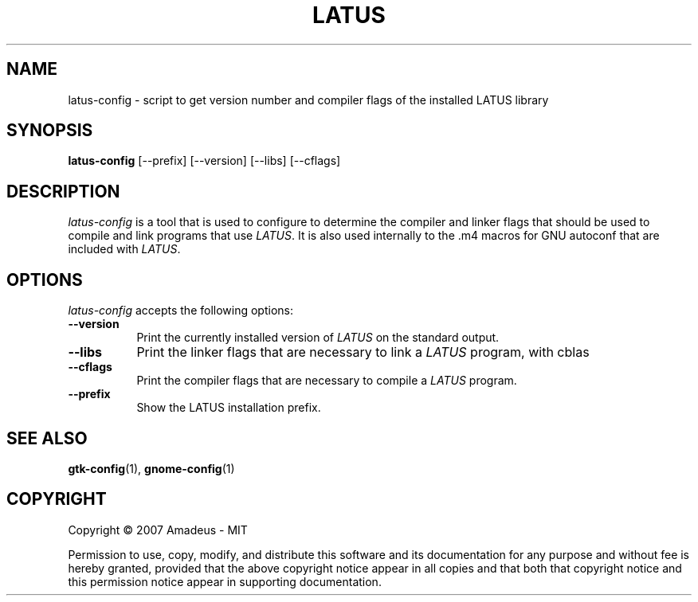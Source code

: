 .TH LATUS 1 "02 March 2007"
.SH NAME
latus-config - script to get version number and compiler flags of the installed LATUS library
.SH SYNOPSIS
.B latus-config
[\-\-prefix]  [\-\-version] [\-\-libs] [\-\-cflags]
.SH DESCRIPTION
.PP
\fIlatus-config\fP is a tool that is used to configure to determine
the compiler and linker flags that should be used to compile
and link programs that use \fILATUS\fP. It is also used internally
to the .m4 macros for GNU autoconf that are included with \fILATUS\fP.
.
.SH OPTIONS
.l
\fIlatus-config\fP accepts the following options:
.TP 8
.B  \-\-version
Print the currently installed version of \fILATUS\fP on the standard output.
.TP 8
.B  \-\-libs
Print the linker flags that are necessary to link a \fILATUS\fP program, with cblas
.TP 8
.B  \-\-cflags
Print the compiler flags that are necessary to compile a \fILATUS\fP program.
.TP 8
.B  \-\-prefix
Show the LATUS installation prefix.
.SH SEE ALSO
.BR gtk-config (1),
.BR gnome-config (1)
.SH COPYRIGHT
Copyright \(co  2007 Amadeus - MIT

Permission to use, copy, modify, and distribute this software and its
documentation for any purpose and without fee is hereby granted,
provided that the above copyright notice appear in all copies and that
both that copyright notice and this permission notice appear in
supporting documentation.
